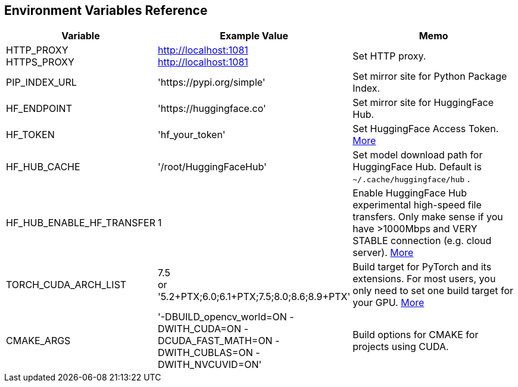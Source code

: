 [[env-vars]]
## Environment Variables Reference

[cols="2,2,3"]
|===
|Variable|Example Value|Memo

|HTTP_PROXY +
HTTPS_PROXY
|http://localhost:1081 +
http://localhost:1081
|Set HTTP proxy.

|PIP_INDEX_URL
|'https://pypi.org/simple'
|Set mirror site for Python Package Index.

|HF_ENDPOINT
|'https://huggingface.co'
|Set mirror site for HuggingFace Hub.

|HF_TOKEN
|'hf_your_token'
|Set HuggingFace Access Token.
https://huggingface.co/settings/tokens[More]

|HF_HUB_CACHE
|'/root/HuggingFaceHub'
|Set model download path for HuggingFace Hub. Default is
`~/.cache/huggingface/hub` .

|HF_HUB_ENABLE_HF_TRANSFER
|1
|Enable HuggingFace Hub experimental high-speed file transfers.
Only make sense if you have >1000Mbps and VERY STABLE connection (e.g. cloud server).
https://huggingface.co/docs/huggingface_hub/hf_transfer[More]

|TORCH_CUDA_ARCH_LIST
|7.5 +
or +
'5.2+PTX;6.0;6.1+PTX;7.5;8.0;8.6;8.9+PTX'
|Build target for PyTorch and its extensions.
For most users, you only need to set one build target for your GPU.
https://arnon.dk/matching-sm-architectures-arch-and-gencode-for-various-nvidia-cards/[More]

|CMAKE_ARGS
|'-DBUILD_opencv_world=ON -DWITH_CUDA=ON -DCUDA_FAST_MATH=ON -DWITH_CUBLAS=ON -DWITH_NVCUVID=ON'
|Build options for CMAKE for projects using CUDA.

|===
